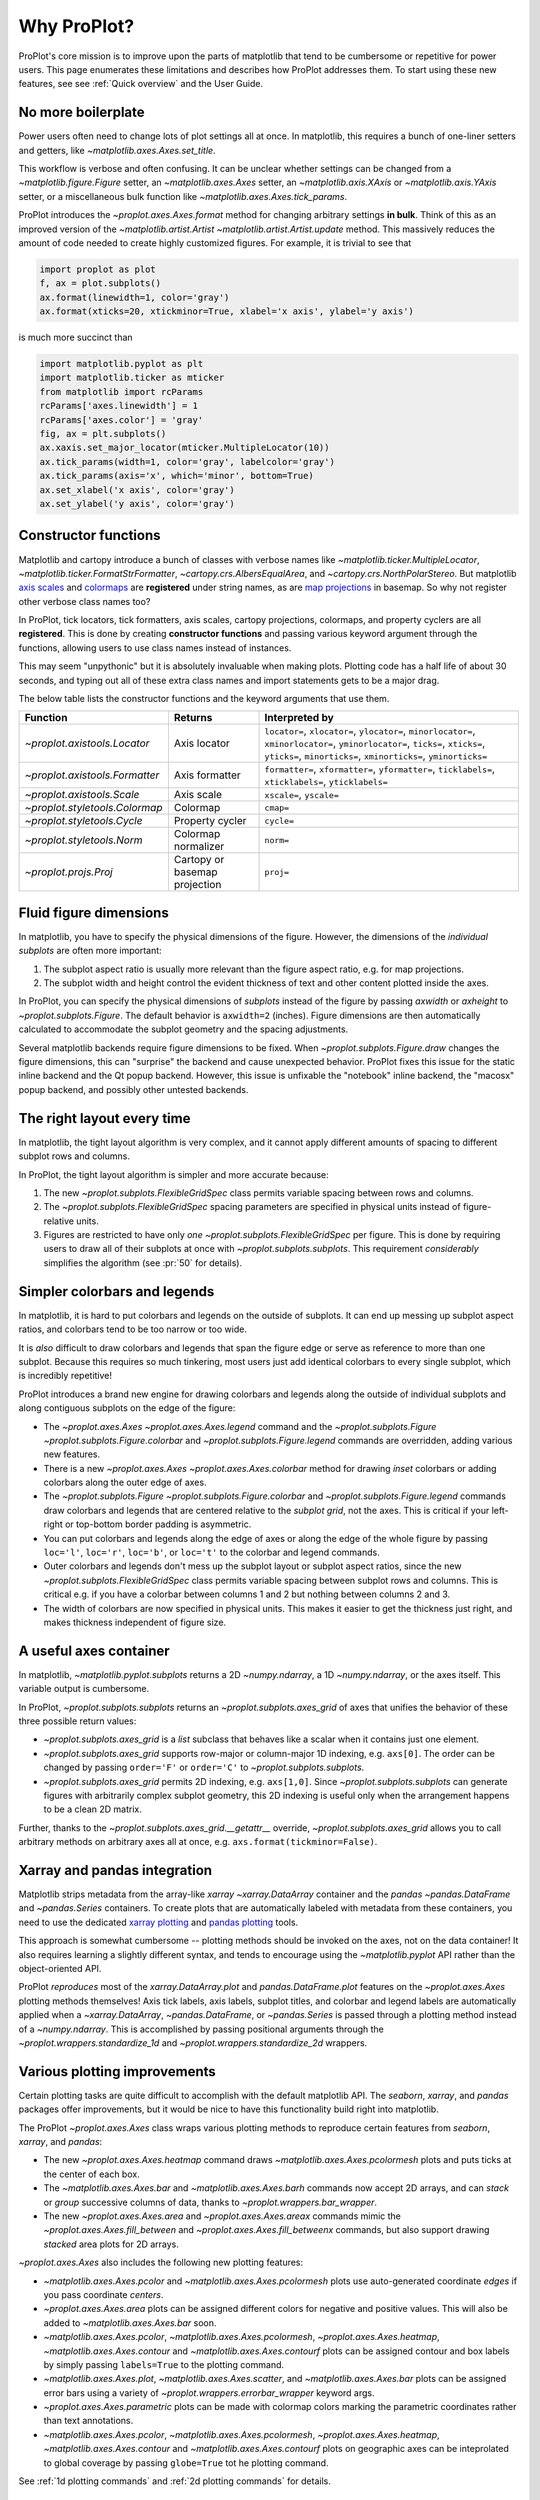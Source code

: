 ============
Why ProPlot?
============

ProPlot's core mission
is to improve upon the parts of matplotlib that
tend to be cumbersome or repetitive
for power users.
This page
enumerates these limitations and
describes how ProPlot addresses them.
To start using these new features, see
see :ref:`Quick overview` and the User Guide.

No more boilerplate
===================

.. raw:: html

   <h3>Problem</h3>

Power users often need to change lots of plot settings all at once. In matplotlib, this requires a bunch of one-liner setters and getters, like `~matplotlib.axes.Axes.set_title`. 

This workflow is verbose and often confusing. It can be unclear whether settings can be changed from a `~matplotlib.figure.Figure` setter, an `~matplotlib.axes.Axes` setter, an `~matplotlib.axis.XAxis` or `~matplotlib.axis.YAxis` setter, or a miscellaneous bulk function like `~matplotlib.axes.Axes.tick_params`.

.. raw:: html

   <h3>Solution</h3>

ProPlot introduces the `~proplot.axes.Axes.format` method for changing arbitrary settings **in bulk**.
Think of this as an improved version of the `~matplotlib.artist.Artist` `~matplotlib.artist.Artist.update` method.
This massively reduces the amount of code needed to create highly customized figures. For example, it is trivial to see that

.. code-block:: python

   import proplot as plot
   f, ax = plot.subplots()
   ax.format(linewidth=1, color='gray')
   ax.format(xticks=20, xtickminor=True, xlabel='x axis', ylabel='y axis')

is much more succinct than

.. code-block:: python

   import matplotlib.pyplot as plt
   import matplotlib.ticker as mticker
   from matplotlib import rcParams
   rcParams['axes.linewidth'] = 1
   rcParams['axes.color'] = 'gray'
   fig, ax = plt.subplots()
   ax.xaxis.set_major_locator(mticker.MultipleLocator(10))
   ax.tick_params(width=1, color='gray', labelcolor='gray')
   ax.tick_params(axis='x', which='minor', bottom=True)
   ax.set_xlabel('x axis', color='gray')
   ax.set_ylabel('y axis', color='gray')

Constructor functions
=====================
.. raw:: html

   <h3>Problem</h3>

Matplotlib and cartopy introduce a bunch of classes with verbose names like `~matplotlib.ticker.MultipleLocator`, `~matplotlib.ticker.FormatStrFormatter`, `~cartopy.crs.AlbersEqualArea`, and `~cartopy.crs.NorthPolarStereo`.
But matplotlib `axis scales <https://matplotlib.org/3.1.0/gallery/scales/scales.html>`__ and `colormaps <https://matplotlib.org/3.1.1/gallery/color/colormap_reference.html>`__ are **registered** under string names, as are `map projections <https://matplotlib.org/basemap/users/mapsetup.html>`__ in basemap. So why not register other verbose class names too?

.. raw:: html

   <h3>Solution</h3>

In ProPlot, tick locators, tick formatters, axis scales, cartopy projections, colormaps, and property cyclers are all **registered**. This is done by creating **constructor functions** and passing various keyword argument through the functions, allowing users to use class names instead of instances.

This may seem "unpythonic" but it is absolutely invaluable when making plots. Plotting code has a half life of about 30 seconds, and typing out all of these extra class names and import statements gets to be a major drag.

The below table lists the constructor functions and the keyword arguments that use them.

==============================  =============================  ================================================================================================================================================================================================
Function                        Returns                        Interpreted by
==============================  =============================  ================================================================================================================================================================================================
`~proplot.axistools.Locator`    Axis locator                   ``locator=``, ``xlocator=``, ``ylocator=``, ``minorlocator=``, ``xminorlocator=``, ``yminorlocator=``, ``ticks=``, ``xticks=``, ``yticks=``, ``minorticks=``, ``xminorticks=``, ``yminorticks=``
`~proplot.axistools.Formatter`  Axis formatter                 ``formatter=``, ``xformatter=``, ``yformatter=``, ``ticklabels=``, ``xticklabels=``, ``yticklabels=``
`~proplot.axistools.Scale`      Axis scale                     ``xscale=``, ``yscale=``
`~proplot.styletools.Colormap`  Colormap                       ``cmap=``
`~proplot.styletools.Cycle`     Property cycler                ``cycle=``
`~proplot.styletools.Norm`      Colormap normalizer            ``norm=``
`~proplot.projs.Proj`           Cartopy or basemap projection  ``proj=``
==============================  =============================  ================================================================================================================================================================================================

Fluid figure dimensions
=======================
.. raw:: html

   <h3>Problem</h3>

In matplotlib, you have to specify the physical dimensions of the figure. However, the dimensions of the *individual subplots* are often more important:

#. The subplot aspect ratio is usually more relevant than the figure aspect ratio, e.g. for map projections.
#. The subplot width and height control the evident thickness of text and other content plotted inside the axes.

.. raw:: html

   <h3>Solution</h3>

In ProPlot, you can specify the physical dimensions of *subplots* instead of the figure by passing `axwidth` or `axheight` to `~proplot.subplots.Figure`. The default behavior is ``axwidth=2`` (inches). Figure dimensions are then automatically calculated to accommodate the subplot geometry and the spacing adjustments.

Several matplotlib backends require figure dimensions to be fixed. When `~proplot.subplots.Figure.draw` changes the figure dimensions, this can "surprise" the backend and cause unexpected behavior. ProPlot fixes this issue for the static inline backend and the Qt popup backend. However, this issue is unfixable the "notebook" inline backend, the "macosx" popup backend, and possibly other untested backends.

The right layout every time
===========================

.. raw:: html

   <h3>Problem</h3>

In matplotlib, the tight layout algorithm is very complex, and it cannot apply different amounts of spacing to different subplot rows and columns.

.. raw:: html

   <h3>Solution</h3>

In ProPlot, the tight layout algorithm is simpler and more accurate because:

#. The new `~proplot.subplots.FlexibleGridSpec` class permits variable spacing between rows and columns.
#. The `~proplot.subplots.FlexibleGridSpec` spacing parameters are specified in physical units instead of figure-relative units.
#. Figures are restricted to have only *one* `~proplot.subplots.FlexibleGridSpec` per figure. This is done by requiring users to draw all of their subplots at once with `~proplot.subplots.subplots`. This requirement *considerably* simplifies the algorithm (see :pr:`50` for details).

..
   The `~matplotlib.gridspec.FlexibleGridSpec` class is useful for creating figures with complex subplot geometry.
..
   Users want to control axes positions with gridspecs.
..
   * Matplotlib permits arbitrarily many `~matplotlib.gridspec.FlexibleGridSpec`\ s per figure. This greatly complicates the tight layout algorithm for little evident gain.
..
   ProPlot introduces a marginal limitation (see discussion in :pr:`50`) but *considerably* simplifies the tight layout algorithm.

Simpler colorbars and legends
=============================

.. raw:: html

   <h3>Problem</h3>

In matplotlib, it is hard to put colorbars and legends on the outside of subplots. It can end up messing up subplot aspect ratios, and colorbars tend to be too narrow or too wide.

It is *also* difficult to draw colorbars and legends that span the figure edge or serve as reference to more than one subplot.
Because this requires so much tinkering, most users just add identical colorbars
to every single subplot, which is incredibly repetitive!

..
   Drawing colorbars and legends is pretty clumsy in matplotlib -- especially when trying to draw them outside of the figure. They can be too narrow, too wide, and mess up your subplot aspect ratios.

.. raw:: html

   <h3>Solution</h3>

ProPlot introduces a brand new engine for drawing colorbars and legends along the outside of
individual subplots and along contiguous subplots on the edge of the figure:

* The `~proplot.axes.Axes` `~proplot.axes.Axes.legend` command and the `~proplot.subplots.Figure` `~proplot.subplots.Figure.colorbar` and `~proplot.subplots.Figure.legend` commands are overridden, adding various new features.
* There is a new `~proplot.axes.Axes` `~proplot.axes.Axes.colorbar` method for drawing *inset* colorbars or adding colorbars along the outer edge of axes.
* The `~proplot.subplots.Figure` `~proplot.subplots.Figure.colorbar` and `~proplot.subplots.Figure.legend` commands draw colorbars and legends that are centered relative to the *subplot grid*, not the axes. This is critical if your left-right or top-bottom border padding is asymmetric.
* You can put colorbars and legends along the edge of axes or along the edge of the whole figure by passing ``loc='l'``, ``loc='r'``, ``loc='b'``, or ``loc='t'`` to the colorbar and legend commands.
* Outer colorbars and legends don't mess up the subplot layout or subplot aspect ratios, since the new `~proplot.subplots.FlexibleGridSpec` class permits variable spacing between subplot rows and columns. This is critical e.g. if you have a colorbar between columns 1 and 2 but nothing between columns 2 and 3.
* The width of colorbars are now specified in physical units. This makes it easier to get the thickness just right, and makes thickness independent of figure size.

A useful axes container
=======================

..
   The `~matplotlib.pyplot.subplots` command is useful for generating a scaffolding of * axes all at once. This is generally faster than successive `~matplotlib.subplots.Figure.add_subplot` commands.

.. raw:: html

   <h3>Problem</h3>

In matplotlib, `~matplotlib.pyplot.subplots` returns a 2D `~numpy.ndarray`, a 1D `~numpy.ndarray`, or the axes itself. This variable output is cumbersome.

.. raw:: html

   <h3>Solution</h3>

In ProPlot, `~proplot.subplots.subplots` returns an `~proplot.subplots.axes_grid` of axes that unifies the behavior of these three possible return values:

* `~proplot.subplots.axes_grid` is a `list` subclass that behaves like a scalar when it contains just one element.
* `~proplot.subplots.axes_grid` supports row-major or column-major 1D indexing, e.g. ``axs[0]``. The order can be changed by passing ``order='F'`` or ``order='C'`` to `~proplot.subplots.subplots`.
* `~proplot.subplots.axes_grid` permits 2D indexing, e.g. ``axs[1,0]``. Since `~proplot.subplots.subplots` can generate figures with arbitrarily complex subplot geometry, this 2D indexing is useful only when the arrangement happens to be a clean 2D matrix.

Further, thanks to the `~proplot.subplots.axes_grid.__getattr__` override, `~proplot.subplots.axes_grid` allows you to call arbitrary methods on arbitrary axes all at once, e.g. ``axs.format(tickminor=False)``.

Xarray and pandas integration
=============================

.. raw:: html

   <h3>Problem</h3>

Matplotlib strips metadata from the array-like `xarray` `~xarray.DataArray` container and the `pandas` `~pandas.DataFrame` and `~pandas.Series` containers. To create plots that
are automatically labeled with metadata from these containers, you need to use
the dedicated `xarray plotting <http://xarray.pydata.org/en/stable/plotting.html>`__ and `pandas plotting <https://pandas.pydata.org/pandas-docs/stable/user_guide/visualization.html>`__ tools.

This approach is somewhat cumbersome -- plotting methods should be invoked on the axes, not on the data container! It also requires learning a slightly different syntax, and tends to encourage using the `~matplotlib.pyplot` API rather than the object-oriented API.

.. raw:: html

   <h3>Solution</h3>

ProPlot *reproduces* most of the `xarray.DataArray.plot` and `pandas.DataFrame.plot` features on the `~proplot.axes.Axes`
plotting methods themselves! Axis tick labels, axis labels, subplot titles, and colorbar and legend labels are automatically applied
when a `~xarray.DataArray`, `~pandas.DataFrame`, or `~pandas.Series` is passed through
a plotting method instead of a `~numpy.ndarray`.
This is accomplished by passing positional arguments through the
`~proplot.wrappers.standardize_1d` and `~proplot.wrappers.standardize_2d`
wrappers.

Various plotting improvements
=============================

.. raw:: html

   <h3>Problem</h3>

Certain plotting tasks are quite difficult to accomplish
with the default matplotlib API. The `seaborn`, `xarray`, and `pandas`
packages offer improvements, but it would be nice
to have this functionality build right into matplotlib.

.. raw:: html

   <h3>Solutions</h3>

The ProPlot `~proplot.axes.Axes` class
wraps various plotting methods to reproduce
certain features from `seaborn`, `xarray`, and `pandas`:

* The new `~proplot.axes.Axes.heatmap` command draws `~matplotlib.axes.Axes.pcolormesh` plots and puts ticks at the center of each box.
* The `~matplotlib.axes.Axes.bar` and `~matplotlib.axes.Axes.barh` commands now accept 2D arrays, and can *stack* or *group* successive columns of data, thanks to `~proplot.wrappers.bar_wrapper`.
* The new `~proplot.axes.Axes.area` and `~proplot.axes.Axes.areax` commands mimic the `~proplot.axes.Axes.fill_between` and `~proplot.axes.Axes.fill_betweenx` commands, but also support drawing *stacked* area plots for 2D arrays.

`~proplot.axes.Axes` also includes the following
new plotting features:

* `~matplotlib.axes.Axes.pcolor` and `~matplotlib.axes.Axes.pcolormesh` plots use auto-generated coordinate *edges* if you pass coordinate *centers*.
* `~proplot.axes.Axes.area` plots can be assigned different colors for negative and positive values. This will also be added to `~matplotlib.axes.Axes.bar` soon.
* `~matplotlib.axes.Axes.pcolor`, `~matplotlib.axes.Axes.pcolormesh`, `~proplot.axes.Axes.heatmap`,  `~matplotlib.axes.Axes.contour` and `~matplotlib.axes.Axes.contourf` plots can be assigned contour and box labels by simply passing ``labels=True`` to the plotting command.
* `~matplotlib.axes.Axes.plot`, `~matplotlib.axes.Axes.scatter`, and `~matplotlib.axes.Axes.bar` plots can be assigned error bars using a variety of `~proplot.wrappers.errorbar_wrapper` keyword args.
* `~proplot.axes.Axes.parametric` plots can be made with colormap colors marking the parametric coordinates rather than text annotations.
* `~matplotlib.axes.Axes.pcolor`, `~matplotlib.axes.Axes.pcolormesh`, `~proplot.axes.Axes.heatmap`,  `~matplotlib.axes.Axes.contour` and `~matplotlib.axes.Axes.contourf` plots on geographic axes can be inteprolated to global coverage by passing ``globe=True`` tot he plotting command.

See :ref:`1d plotting commands` and :ref:`2d plotting commands`
for details.

Cartopy and basemap integration
===============================

.. raw:: html

   <h3>Problem</h3>

There are two widely-used engines
for plotting geophysical data with matplotlib: `cartopy` and `~mpl_toolkits.basemap`.
Using cartopy tends to be quite verbose and involve lots of boilerplate code,
while basemap is outdated and requires you to use plotting commands on a separate `~mpl_toolkits.basemap.Basemap` object.

Also, `cartopy` and `~mpl_toolkits.basemap` plotting commands assume *map projection coordinates* unless specified otherwise. For most of us, this choice is very frustrating, since geophysical data are usually stored in longitude-latitude or "Plate Carrée" coordinates.

.. raw:: html

   <h3>Solution</h3>

ProPlot includes various `cartopy` and `~mpl_toolkits.basemap` features
using the `~proplot.axes.ProjAxes` class. The corresponding `~proplot.axes.ProjAxes.format` command lets you apply all kinds of geographic plot settings, like coastlines, continents, political boundaries, and meridian and parallel gridlines.
It also makes longitude-latitude coordinates the *default*:

* ``latlon=True`` is the default for `~proplot.axes.BasemapAxes` plotting methods.
* ``transform=ccrs.PlateCarree()`` is the default for `~proplot.axes.GeoAxes` plotting methods.

Note that the basemap developers plan to `halt active development after 2020 <https://matplotlib.org/basemap/users/intro.html#cartopy-new-management-and-eol-announcement>`__, since cartopy is integrated more closely with the matplotlib API and has more room for growth. For now, cartopy is `missing several features <https://matplotlib.org/basemap/api/basemap_api.html#module-mpl_toolkits.basemap>`__ offered by basemap -- namely, flexible meridian and parallel gridline labels, drawing physical map scales, and convenience features for adding background images like the "blue marble". But once these are added to cartopy, ProPlot support for basemap may be removed.


Working with colormaps
======================
.. raw:: html

   <h3>Problem</h3>

In matplotlib, colormaps are implemented with the `~matplotlib.colors.ListedColormap` and `~matplotlib.colors.LinearSegmentedColormap` classes. They are very hard to modify and hard to create.

Colormap identification by string name is also suboptimal. The names are case-sensitive, and reversed versions of each colormap (i.e. names that end in ``'_r'``) are not guaranteed to exist.

.. raw:: html

   <h3>Solution</h3>

In ProPlot, it is easy to generate, combine, and modify colormaps using the `~proplot.styletools.Colormap` constructor function, and thanks to the new `~proplot.styletools.ListedColormap`, `~proplot.styletools.LinearSegmentedColormap`, and `~proplot.styletools.PerceptuallyUniformColormap`. This includes new tools for making colormaps that vary linearly in `perceptually uniform colorspaces <https://en.wikipedia.org/wiki/HCL_color_space>`__, so that they portray your data accurately (see :ref:`Perceptually uniform colormaps` for details).

The `~proplot.styletools.CmapDict` dictionary used to store colormaps also makes colormap identification a bit easier. All colormap names are case-insensitive, and reversed colormaps are automatically created when you request a name ending in ``'_r'``.

..
   Also, "colormaps" and "color cycles" are now *fluid*, e.g. you can use a colormap as the color cycler for line plots. This is ProPlot's answer to seaborn's "palettes".

Working with property cycles
============================
.. raw:: html

   <h3>Problem</h3>

Changing the property cycle is tricky in matplotlib. You have to work with the :rcraw:`axes. prop_cycle` setting and the `~cycler.Cycler` class directly.

.. raw:: html

   <h3>Solution</h3>

In ProPlot, you can create arbitrary property cycles with `~proplot.styletools.Cycle` and use them with arbitrary plotting commands with the `cycle` keyword argument. You can also create property cycles from arbitrary colormaps! See `~proplot.styletools.Cycle` for details.

..
   Changing the property cycle is easy in ProPlot.

Working with fonts
==================
.. raw:: html

   <h3>Problem</h3>

In matplotlib, the default font is DejaVu Sans. In this developer's humble opinion, DejaVu Sans is fugly AF. It is also really tricky to work with custom fonts in matplotlib.

..
   This font is not very aesthetically pleasing.

.. raw:: html

   <h3>Solution</h3>

In ProPlot, the default font is Helvetica. Albeit somewhat overused, this is a tried and tested, aesthetically pleasing sans serif font.

ProPlot also makes it easier to work with custom fonts by making use of a completely undocumented feature: ``$TTFPATH``. Matplotlib adds ``.ttf`` and ``.otf`` font files in folders listed in the ``$TTFPATH`` environment variable, so ProPlot simply populates that variable. Feel free to  drop your own font files into ``~/.proplot/fonts``, and you're good to go.


Improved colormap levels
========================
.. raw:: html

   <h3>Problem</h3>

In matplotlib, when ``extend='min'``, ``extend='max'``, or ``extend='neither'`` is passed to `~matplotlib.figure.Figure.colorbar` , colormap colors reserved for "out-of-bounds" values are truncated.
The problem is that matplotlib discretizes colormaps by generating a low-resolution lookup table (see `~matplotlib.colors.LinearSegmentedColormap` for details).
This approach cannot be fine-tuned, creates an unnecessary copy of the colormap, and prevents you from using the resulting colormap for plots with different numbers of levels.

It is clear that the task discretizing colormap colors should be left to the **normalizer**, not the colormap itself. Matplotlib provides `~matplotlib.colors.BoundaryNorm` for this purpose, but it is seldom used and its features are limited.

.. raw:: html

   <h3>Solution</h3>

In ProPlot, all colormap visualizations are automatically discretized with the `~proplot.styletools.BinNorm` class. This reads the `extend` property passed to your plotting command and chooses colormap indices so that your colorbar levels *always* traverse the full range of colormap colors.

`~proplot.styletools.BinNorm` can also apply an arbitrary continuous normalizer, e.g. `~matplotlib.colors.LogNorm`, before discretization. Think of it as a "meta-normalizer" -- other normalizers perform the continuous transformation step, while this performs the discretization step.

